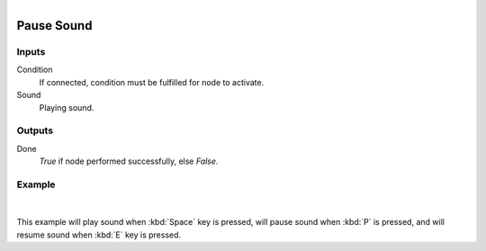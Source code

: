 .. _ln-pause_sound:

.. figure:: /images/logic_nodes/sound/ln-pause_sound.png
   :align: right
   :width: 215
   :alt: Pause Sound Node

======================
Pause Sound
======================

Inputs
++++++

Condition
   If connected, condition must be fulfilled for node to activate.

Sound
   Playing sound.

Outputs
+++++++

Done
   *True* if node performed successfully, else *False*.

Example
+++++++

.. figure:: /images/logic_nodes/sound/ln-pause_sound-example.png
   :align: center 
   :width: 100% 
   :alt: Pause Sound Node

|

This example will play sound when :kbd:`Space` key is pressed, will pause sound when :kbd:`P` is pressed, and will resume sound when :kbd:`E` key is pressed.
